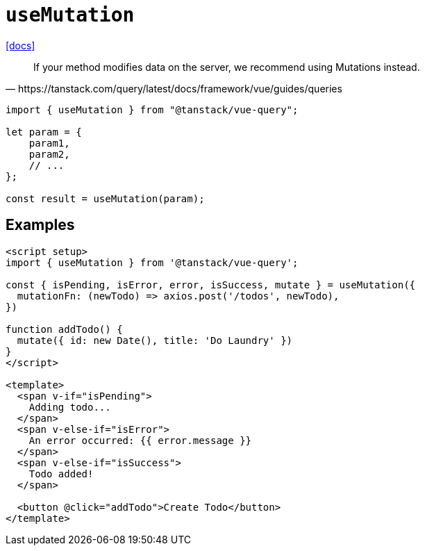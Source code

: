 = `useMutation`

https://tanstack.com/query/latest/docs/framework/vue/guides/mutations[[docs\]]

[quote,https://tanstack.com/query/latest/docs/framework/vue/guides/queries]
____
If your method modifies data on the server, we recommend using Mutations instead.
____

[source,javascript]
----
import { useMutation } from "@tanstack/vue-query";

let param = {
    param1,
    param2,
    // ...
};

const result = useMutation(param);
----

== Examples

[source,vue]
----
<script setup>
import { useMutation } from '@tanstack/vue-query';

const { isPending, isError, error, isSuccess, mutate } = useMutation({
  mutationFn: (newTodo) => axios.post('/todos', newTodo),
})

function addTodo() {
  mutate({ id: new Date(), title: 'Do Laundry' })
}
</script>

<template>
  <span v-if="isPending">
    Adding todo...
  </span>
  <span v-else-if="isError">
    An error occurred: {{ error.message }}
  </span>
  <span v-else-if="isSuccess">
    Todo added!
  </span>

  <button @click="addTodo">Create Todo</button>
</template>
----